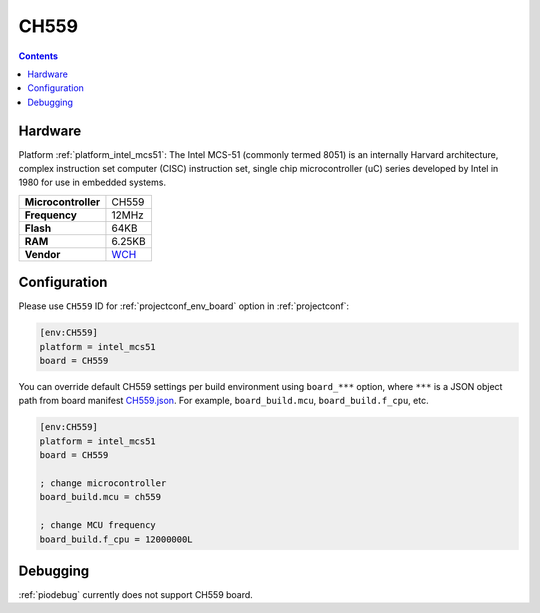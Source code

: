 ..  Copyright (c) 2014-present PlatformIO <contact@platformio.org>
    Licensed under the Apache License, Version 2.0 (the "License");
    you may not use this file except in compliance with the License.
    You may obtain a copy of the License at
       http://www.apache.org/licenses/LICENSE-2.0
    Unless required by applicable law or agreed to in writing, software
    distributed under the License is distributed on an "AS IS" BASIS,
    WITHOUT WARRANTIES OR CONDITIONS OF ANY KIND, either express or implied.
    See the License for the specific language governing permissions and
    limitations under the License.

.. _board_intel_mcs51_CH559:

CH559
=====

.. contents::

Hardware
--------

Platform :ref:`platform_intel_mcs51`: The Intel MCS-51 (commonly termed 8051) is an internally Harvard architecture, complex instruction set computer (CISC) instruction set, single chip microcontroller (uC) series developed by Intel in 1980 for use in embedded systems.

.. list-table::

  * - **Microcontroller**
    - CH559
  * - **Frequency**
    - 12MHz
  * - **Flash**
    - 64KB
  * - **RAM**
    - 6.25KB
  * - **Vendor**
    - `WCH <http://www.wch-ic.com/products/CH559.html?utm_source=platformio.org&utm_medium=docs>`__


Configuration
-------------

Please use ``CH559`` ID for :ref:`projectconf_env_board` option in :ref:`projectconf`:

.. code-block:: ini

  [env:CH559]
  platform = intel_mcs51
  board = CH559

You can override default CH559 settings per build environment using
``board_***`` option, where ``***`` is a JSON object path from
board manifest `CH559.json <https://github.com/platformio/platform-intel_mcs51/blob/master/boards/CH559.json>`_. For example,
``board_build.mcu``, ``board_build.f_cpu``, etc.

.. code-block:: ini

  [env:CH559]
  platform = intel_mcs51
  board = CH559

  ; change microcontroller
  board_build.mcu = ch559

  ; change MCU frequency
  board_build.f_cpu = 12000000L

Debugging
---------
:ref:`piodebug` currently does not support CH559 board.